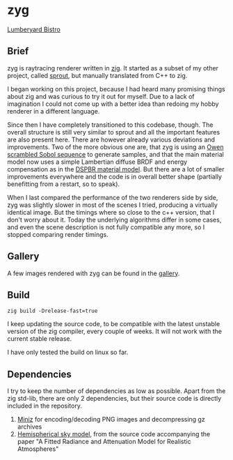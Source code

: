 * zyg

[[https://opioid.github.io/zyg/images/bistro_night_720.jpg]]
[[https://developer.nvidia.com/orca/amazon-lumberyard-bistro][Lumberyard Bistro]]

** Brief

zyg is raytracing renderer written in [[https://ziglang.org/][zig]]. It started as a subset of my other project, called [[https://github.com/Opioid/sprout][sprout]], but manually translated from C++ to zig. 

I began working on this project, because I had heard many promising things about zig and was curious to try it out for myself. Due to a lack of imagination I could not come up with a better idea than redoing my hobby renderer in a different language. 

Since then I have completely transitioned to this codebase, though. The overall structure is still very similar to sprout and all the important features are also present here. There are however already various deviations and improvements. Two of the more obvious one are, that zyg is using an [[https://jcgt.org/published/0009/04/01/][Owen scrambled Sobol sequence]] to generate samples, and that the main material model now uses a simple Lambertian diffuse BRDF and energy compensation as in the [[https://github.com/DassaultSystemes-Technology/EnterprisePBRShadingModel][DSPBR material model]]. But there are a lot of smaller improvements everywhere and the code is in overall better shape (partially benefitting from a restart, so to speak).

When I last compared the performance of the two renderers side by side, zyg was slightly slower in most of the scenes I tried, producing a virtually identical image. But the timings where so close to the c++ version, that I don't worry about it. Today the underlying algorithms differ in some cases, and even the scene description is not fully compatible any more, so I stopped comparing render timings. 

** Gallery

A few images rendered with zyg can be found in the [[https://opioid.github.io/zyg/gallery.html][gallery]].

** Build

#+BEGIN_EXAMPLE
zig build -Drelease-fast=true
#+END_EXAMPLE

I keep updating the source code, to be compatible with the latest unstable version of the zig compiler, every couple of weeks. It will not work with the current stable release.

I have only tested the build on linux so far.

** Dependencies

I try to keep the number of dependencies as low as possible. Apart from the zig std-lib, there are only 2 dependencies, but their source code is directly included in the repository.

1. [[https://github.com/richgel999/miniz][Miniz]] for encoding/decoding PNG images and decompressing gz archives
2. [[https://cgg.mff.cuni.cz/publications/skymodel-2021/][Hemispherical sky model]], from the source code accompanying the paper "A Fitted Radiance and Attenuation Model for Realistic Atmospheres"

